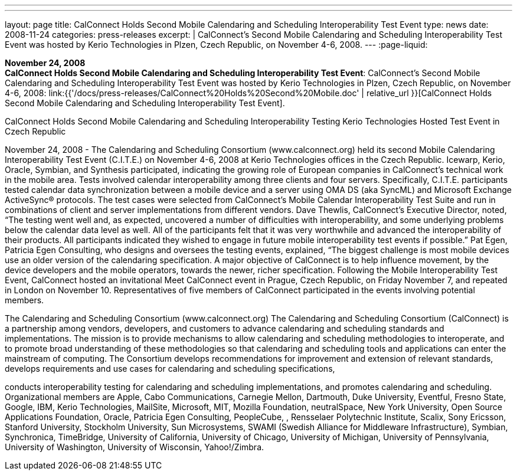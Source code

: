 ---
---
layout: page
title:  CalConnect Holds Second Mobile Calendaring and Scheduling Interoperability Test Event
type: news
date: 2008-11-24
categories: press-releases
excerpt: |
  CalConnect's Second Mobile Calendaring and Scheduling Interoperability Test
  Event was hosted by Kerio Technologies in Plzen, Czech Republic, on November
  4-6, 2008.
---
:page-liquid:

*November 24, 2008* +
*CalConnect Holds Second Mobile Calendaring and Scheduling
Interoperability Test Event*: CalConnect's Second Mobile Calendaring and
Scheduling Interoperability Test Event was hosted by Kerio Technologies
in Plzen, Czech Republic, on November 4-6, 2008:
link:{{'/docs/press-releases/CalConnect%20Holds%20Second%20Mobile.doc' | relative_url }}[CalConnect
Holds Second Mobile Calendaring and Scheduling Interoperability Test
Event].


CalConnect Holds Second Mobile Calendaring and Scheduling Interoperability Testing  
Kerio Technologies Hosted Test Event in Czech Republic 
 
November 24, 2008 - The Calendaring and Scheduling Consortium (www.calconnect.org) held 
its second Mobile Calendaring Interoperability Test Event (C.I.T.E.) on November 4-6, 2008 at 
Kerio Technologies offices in the Czech Republic. Icewarp, Kerio, Oracle, Symbian, and 
Synthesis participated, indicating the growing role of European companies in CalConnect’s 
technical work in the mobile area.   
Tests involved calendar interoperability among three clients and four servers. Specifically, 
C.I.T.E. participants tested calendar data synchronization between a mobile device and a server 
using OMA DS (aka SyncML) and Microsoft Exchange ActiveSync® protocols. The test cases 
were selected from CalConnect's Mobile Calendar Interoperability Test Suite and run in 
combinations of client and server implementations from different vendors. 
Dave Thewlis, CalConnect’s Executive Director, noted, “The testing went well and, as expected, 
uncovered a number of difficulties with interoperability, and some underlying problems below 
the calendar data level as well. All of the participants felt that it was very worthwhile and 
advanced the interoperability of their products.  All participants indicated they wished to engage 
in future mobile interoperability test events if possible.” 
Pat Egen, Patricia Egen Consulting, who designs and oversees the testing events, explained, 
“The biggest challenge is most mobile devices use an older version of the calendaring 
specification. A major objective of CalConnect is to help influence movement, by the device 
developers and the mobile operators, towards the newer, richer specification. 
Following the Mobile Interoperability Test Event, CalConnect hosted an invitational Meet 
CalConnect event in Prague, Czech Republic, on Friday November 7, and repeated in London on 
November 10.  Representatives of five members of CalConnect participated in the events 
involving potential members.  
 
The Calendaring and Scheduling Consortium (www.calconnect.org) 
The Calendaring and Scheduling Consortium (CalConnect) is a partnership among vendors, 
developers, and customers to advance calendaring and scheduling standards and 
implementations. The mission is to provide mechanisms to allow calendaring and scheduling 
methodologies to interoperate, and to promote broad understanding of these methodologies so 
that calendaring and scheduling tools and applications can enter the mainstream of computing. 
The Consortium develops recommendations for improvement and extension of relevant 
standards, develops requirements and use cases for calendaring and scheduling specifications,

conducts interoperability testing for calendaring and scheduling implementations, and promotes 
calendaring and scheduling. Organizational members are Apple, Cabo Communications, 
Carnegie Mellon, Dartmouth, Duke University, Eventful, Fresno State, Google, IBM, Kerio 
Technologies, MailSite, Microsoft, MIT, Mozilla Foundation, neutralSpace, New York 
University, Open Source Applications Foundation, Oracle, Patricia Egen Consulting, 
PeopleCube, , Rensselaer Polytechnic Institute, Scalix, Sony Ericsson, Stanford University, 
Stockholm University, Sun Microsystems, SWAMI (Swedish Alliance for Middleware 
Infrastructure), Symbian, Synchronica, TimeBridge, University of California, University of 
Chicago, University of Michigan, University of Pennsylvania, University of Washington, 
University of Wisconsin, Yahoo!/Zimbra.

